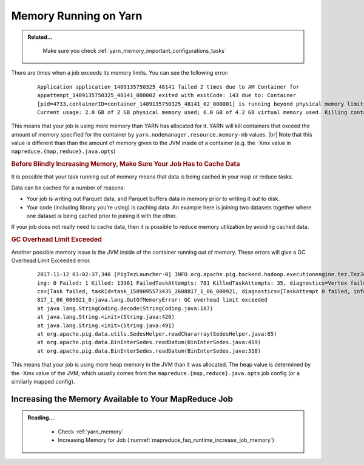 ..  _yarn_troubleshooting_memory:

Memory Running on Yarn
======================

.. admonition:: Related...
   :class: readingbox

    Make sure you check :ref:`yarn_memory_important_configurations_tasks`

There are times when a job exceeds its memory limits. You can see the following error:

  .. parsed-literal::

    Application application_1409135750325_48141 failed 2 times due to AM Container for
    appattempt_1409135750325_48141_000002 exited with exitCode: 143 due to: Container
    [pid=4733,containerID=container_1409135750325_48141_02_000001] is running beyond physical memory limits.
    Current usage: 2.0 GB of 2 GB physical memory used; 6.0 GB of 4.2 GB virtual memory used. Killing container

This means that your job is using more memory than YARN has allocated for it.
YARN will kill containers that exceed the amount of memory specified for the
container by ``yarn.nodemanager.resource.memory-mb`` values. |br|
Note that this value is different than than the amount of memory given to the
JVM inside of a container (e.g. the -Xmx value in
``mapreduce.{map,reduce}.java.opts``)

.. rubric:: Before Blindly Increasing Memory, Make Sure Your Job Has to Cache Data

It is possible that your task running out of memory means that data is being
cached in your map or reduce tasks.

Data can be cached for a number of reasons:

* Your job is writing out Parquet data, and Parquet buffers data in memory prior
  to writing it out to disk.
* Your code (including library you’re using) is caching data. An example here is
  joining two datasets together where one dataset is being cached prior to
  joining it with the other.


If your job does not really need to cache data, then it is possible to reduce
memory utilization by avoiding cached data.

.. rubric:: GC Overhead Limit Exceeded

Another possible memory issue is the JVM inside of the container running out of
memory. These errors will give a GC Overhead Limit Exceeded error.

  .. parsed-literal::

    2017-11-12 03:02:37,340 [PigTezLauncher-0] INFO org.apache.pig.backend.hadoop.executionengine.tez.TezJob - DAG Status:       status=FAILED, progress=TotalTasks: 14439 Succeeded: 477 Runn
    ing: 0 Failed: 1 Killed: 13961 FailedTaskAttempts: 781 KilledTaskAttempts: 35, diagnostics=Vertex failed, vertexName=scope-493, vertexId=vertex_1509095573435_2608817_1_06, diagnosti
    cs=[Task failed, taskId=task_1509095573435_2608817_1_06_000921, diagnostics=[TaskAttempt 0 failed, info=[Error: Encountered an Error while executing task: attempt_1509095573435_2608
    817_1_06_000921_0:java.lang.OutOfMemoryError: GC overhead limit exceeded
    at java.lang.StringCoding.decode(StringCoding.java:187)
    at java.lang.String.<init>(String.java:426)
    at java.lang.String.<init>(String.java:491)
    at org.apache.pig.data.utils.SedesHelper.readChararray(SedesHelper.java:85)
    at org.apache.pig.data.BinInterSedes.readDatum(BinInterSedes.java:419)
    at org.apache.pig.data.BinInterSedes.readDatum(BinInterSedes.java:318)

This means that your job is using more heap memory in the JVM than it was
allocated. The heap value is determined by the -Xmx value of the JVM, which
usually comes from the ``mapreduce.{map,reduce}.java.opts`` job config
(or a similarly mapped config).



Increasing the Memory Available to Your MapReduce Job
-----------------------------------------------------

.. admonition:: Reading...
   :class: readingbox

    * Check :ref:`yarn_memory`
    * Increasing Memory for Job (:numref:`mapreduce_faq_runtime_increase_job_memory`)